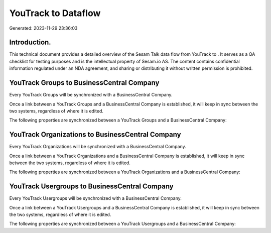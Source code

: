 =====================
YouTrack to  Dataflow
=====================

Generated: 2023-11-29 23:36:03

Introduction.
------------

This technical document provides a detailed overview of the Sesam Talk data flow from YouTrack to . It serves as a QA checklist for testing purposes and is the intellectual property of Sesam.io AS. The content contains confidential information regulated under an NDA agreement, and sharing or distributing it without written permission is prohibited.

YouTrack Groups to BusinessCentral Company
------------------------------------------
Every YouTrack Groups will be synchronized with a BusinessCentral Company.

Once a link between a YouTrack Groups and a BusinessCentral Company is established, it will keep in sync between the two systems, regardless of where it is edited.

The following properties are synchronized between a YouTrack Groups and a BusinessCentral Company:

.. list-table::
   :header-rows: 1

   * - YouTrack Groups Property
     - BusinessCentral Company Property
     - BusinessCentral Data Type


YouTrack Organizations to BusinessCentral Company
-------------------------------------------------
Every YouTrack Organizations will be synchronized with a BusinessCentral Company.

Once a link between a YouTrack Organizations and a BusinessCentral Company is established, it will keep in sync between the two systems, regardless of where it is edited.

The following properties are synchronized between a YouTrack Organizations and a BusinessCentral Company:

.. list-table::
   :header-rows: 1

   * - YouTrack Organizations Property
     - BusinessCentral Company Property
     - BusinessCentral Data Type


YouTrack Usergroups to BusinessCentral Company
----------------------------------------------
Every YouTrack Usergroups will be synchronized with a BusinessCentral Company.

Once a link between a YouTrack Usergroups and a BusinessCentral Company is established, it will keep in sync between the two systems, regardless of where it is edited.

The following properties are synchronized between a YouTrack Usergroups and a BusinessCentral Company:

.. list-table::
   :header-rows: 1

   * - YouTrack Usergroups Property
     - BusinessCentral Company Property
     - BusinessCentral Data Type

